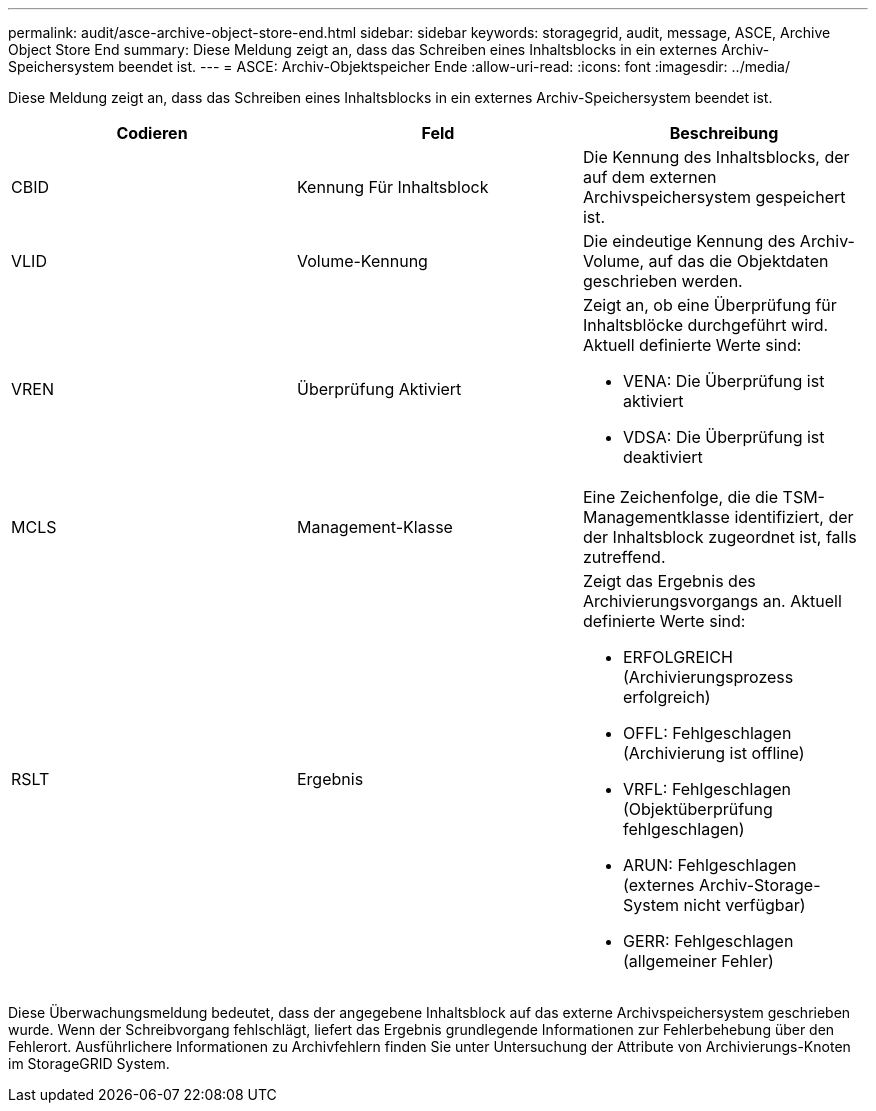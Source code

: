 ---
permalink: audit/asce-archive-object-store-end.html 
sidebar: sidebar 
keywords: storagegrid, audit, message, ASCE, Archive Object Store End 
summary: Diese Meldung zeigt an, dass das Schreiben eines Inhaltsblocks in ein externes Archiv-Speichersystem beendet ist. 
---
= ASCE: Archiv-Objektspeicher Ende
:allow-uri-read: 
:icons: font
:imagesdir: ../media/


[role="lead"]
Diese Meldung zeigt an, dass das Schreiben eines Inhaltsblocks in ein externes Archiv-Speichersystem beendet ist.

|===
| Codieren | Feld | Beschreibung 


 a| 
CBID
 a| 
Kennung Für Inhaltsblock
 a| 
Die Kennung des Inhaltsblocks, der auf dem externen Archivspeichersystem gespeichert ist.



 a| 
VLID
 a| 
Volume-Kennung
 a| 
Die eindeutige Kennung des Archiv-Volume, auf das die Objektdaten geschrieben werden.



 a| 
VREN
 a| 
Überprüfung Aktiviert
 a| 
Zeigt an, ob eine Überprüfung für Inhaltsblöcke durchgeführt wird. Aktuell definierte Werte sind:

* VENA: Die Überprüfung ist aktiviert
* VDSA: Die Überprüfung ist deaktiviert




 a| 
MCLS
 a| 
Management-Klasse
 a| 
Eine Zeichenfolge, die die TSM-Managementklasse identifiziert, der der Inhaltsblock zugeordnet ist, falls zutreffend.



 a| 
RSLT
 a| 
Ergebnis
 a| 
Zeigt das Ergebnis des Archivierungsvorgangs an. Aktuell definierte Werte sind:

* ERFOLGREICH (Archivierungsprozess erfolgreich)
* OFFL: Fehlgeschlagen (Archivierung ist offline)
* VRFL: Fehlgeschlagen (Objektüberprüfung fehlgeschlagen)
* ARUN: Fehlgeschlagen (externes Archiv-Storage-System nicht verfügbar)
* GERR: Fehlgeschlagen (allgemeiner Fehler)


|===
Diese Überwachungsmeldung bedeutet, dass der angegebene Inhaltsblock auf das externe Archivspeichersystem geschrieben wurde. Wenn der Schreibvorgang fehlschlägt, liefert das Ergebnis grundlegende Informationen zur Fehlerbehebung über den Fehlerort. Ausführlichere Informationen zu Archivfehlern finden Sie unter Untersuchung der Attribute von Archivierungs-Knoten im StorageGRID System.

